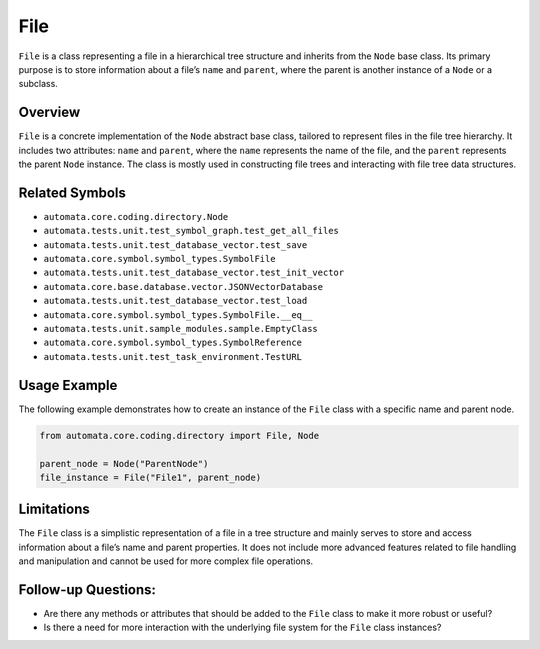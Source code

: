 File
====

``File`` is a class representing a file in a hierarchical tree structure
and inherits from the ``Node`` base class. Its primary purpose is to
store information about a file’s ``name`` and ``parent``, where the
parent is another instance of a ``Node`` or a subclass.

Overview
--------

``File`` is a concrete implementation of the ``Node`` abstract base
class, tailored to represent files in the file tree hierarchy. It
includes two attributes: ``name`` and ``parent``, where the ``name``
represents the name of the file, and the ``parent`` represents the
parent ``Node`` instance. The class is mostly used in constructing file
trees and interacting with file tree data structures.

Related Symbols
---------------

-  ``automata.core.coding.directory.Node``
-  ``automata.tests.unit.test_symbol_graph.test_get_all_files``
-  ``automata.tests.unit.test_database_vector.test_save``
-  ``automata.core.symbol.symbol_types.SymbolFile``
-  ``automata.tests.unit.test_database_vector.test_init_vector``
-  ``automata.core.base.database.vector.JSONVectorDatabase``
-  ``automata.tests.unit.test_database_vector.test_load``
-  ``automata.core.symbol.symbol_types.SymbolFile.__eq__``
-  ``automata.tests.unit.sample_modules.sample.EmptyClass``
-  ``automata.core.symbol.symbol_types.SymbolReference``
-  ``automata.tests.unit.test_task_environment.TestURL``

Usage Example
-------------

The following example demonstrates how to create an instance of the
``File`` class with a specific name and parent node.

.. code:: python

   from automata.core.coding.directory import File, Node

   parent_node = Node("ParentNode")
   file_instance = File("File1", parent_node)

Limitations
-----------

The ``File`` class is a simplistic representation of a file in a tree
structure and mainly serves to store and access information about a
file’s name and parent properties. It does not include more advanced
features related to file handling and manipulation and cannot be used
for more complex file operations.

Follow-up Questions:
--------------------

-  Are there any methods or attributes that should be added to the
   ``File`` class to make it more robust or useful?
-  Is there a need for more interaction with the underlying file system
   for the ``File`` class instances?
